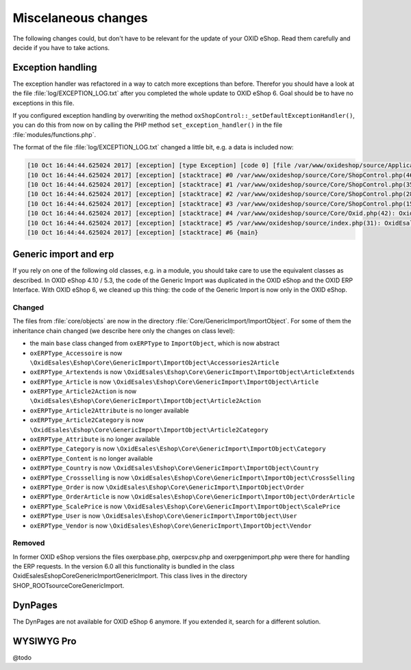 Miscelaneous changes
====================

The following changes could, but don't have to be relevant for the update of your OXID eShop. Read them carefully and
decide if you have to take actions.

Exception handling
------------------

The exception handler was refactored in a way to catch more exceptions than before. Therefor you should have a look
at the file :file:`log/EXCEPTION_LOG.txt` after you completed the whole update to OXID eShop 6. Goal should be to
have no exceptions in this file.

If you configured exception handling by overwriting the method ``oxShopControl::_setDefaultExceptionHandler()``, you
can do this from now on by calling the PHP method ``set_exception_handler()`` in the file :file:`modules/functions.php`.

The format of the file :file:`log/EXCEPTION_LOG.txt` changed a little bit, e.g. a data is included now:

.. code::

    [10 Oct 16:44:44.625024 2017] [exception] [type Exception] [code 0] [file /var/www/oxideshop/source/Application/Controller/StartController.php] [line 128] [message Argument not valid]
    [10 Oct 16:44:44.625024 2017] [exception] [stacktrace] #0 /var/www/oxideshop/source/Core/ShopControl.php(466): OxidEsales\EshopCommunity\Application\Controller\StartController->render()
    [10 Oct 16:44:44.625024 2017] [exception] [stacktrace] #1 /var/www/oxideshop/source/Core/ShopControl.php(357): OxidEsales\EshopCommunity\Core\ShopControl->_render(Object(OxidEsales\Eshop\Application\Controller\StartController))
    [10 Oct 16:44:44.625024 2017] [exception] [stacktrace] #2 /var/www/oxideshop/source/Core/ShopControl.php(289): OxidEsales\EshopCommunity\Core\ShopControl->formOutput(Object(OxidEsales\Eshop\Application\Controller\StartController))
    [10 Oct 16:44:44.625024 2017] [exception] [stacktrace] #3 /var/www/oxideshop/source/Core/ShopControl.php(150): OxidEsales\EshopCommunity\Core\ShopControl->_process('OxidEsales\\Esho...', NULL, NULL, NULL)
    [10 Oct 16:44:44.625024 2017] [exception] [stacktrace] #4 /var/www/oxideshop/source/Core/Oxid.php(42): OxidEsales\EshopCommunity\Core\ShopControl->start()
    [10 Oct 16:44:44.625024 2017] [exception] [stacktrace] #5 /var/www/oxideshop/source/index.php(31): OxidEsales\EshopCommunity\Core\Oxid::run()
    [10 Oct 16:44:44.625024 2017] [exception] [stacktrace] #6 {main}


Generic import and erp
----------------------

If you rely on one of the following old classes, e.g. in a module, you should take care to use the equivalent classes
as described. In OXID eShop 4.10 / 5.3, the code of the Generic Import was duplicated in the OXID eShop and the OXID ERP Interface.
With OXID eShop 6, we cleaned up this thing: the code of the Generic Import is now only in the OXID eShop.

Changed
^^^^^^^

The files from :file:`core/objects` are now in the directory :file:`Core/GenericImport/ImportObject`. For some of them
the inheritance chain changed (we describe here only the changes on class level):

- the main ``base`` class changed from ``oxERPType`` to ``ImportObject``, which is now abstract
- ``oxERPType_Accessoire`` is now ``\OxidEsales\Eshop\Core\GenericImport\ImportObject\Accessories2Article``
- ``oxERPType_Artextends`` is now ``\OxidEsales\Eshop\Core\GenericImport\ImportObject\ArticleExtends``
- ``oxERPType_Article`` is now ``\OxidEsales\Eshop\Core\GenericImport\ImportObject\Article``
- ``oxERPType_Article2Action`` is now ``\OxidEsales\Eshop\Core\GenericImport\ImportObject\Article2Action``
- ``oxERPType_Article2Attribute`` is no longer available
- ``oxERPType_Article2Category`` is now ``\OxidEsales\Eshop\Core\GenericImport\ImportObject\Article2Category``
- ``oxERPType_Attribute`` is no longer available
- ``oxERPType_Category`` is now ``\OxidEsales\Eshop\Core\GenericImport\ImportObject\Category``
- ``oxERPType_Content`` is no longer available
- ``oxERPType_Country`` is now ``\OxidEsales\Eshop\Core\GenericImport\ImportObject\Country``
- ``oxERPType_Crossselling`` is now ``\OxidEsales\Eshop\Core\GenericImport\ImportObject\CrossSelling``
- ``oxERPType_Order`` is now ``\OxidEsales\Eshop\Core\GenericImport\ImportObject\Order``
- ``oxERPType_OrderArticle`` is now ``\OxidEsales\Eshop\Core\GenericImport\ImportObject\OrderArticle``
- ``oxERPType_ScalePrice`` is now ``\OxidEsales\Eshop\Core\GenericImport\ImportObject\ScalePrice``
- ``oxERPType_User`` is now ``\OxidEsales\Eshop\Core\GenericImport\ImportObject\User``
- ``oxERPType_Vendor`` is now ``\OxidEsales\Eshop\Core\GenericImport\ImportObject\Vendor``

Removed
^^^^^^^

In former OXID eShop versions the files oxerpbase.php, oxerpcsv.php and oxerpgenimport.php were there for handling the ERP
requests. In the version 6.0 all this functionality is bundled in the class \OxidEsales\Eshop\Core\GenericImport\GenericImport.
This class lives in the directory SHOP_ROOT\source\Core\GenericImport.


DynPages
--------

The DynPages are not available for OXID eShop 6 anymore. If you extended it, search for a different
solution.

.. _update_eshop_from_53_to_6_misc:

WYSIWYG Pro
-----------

@todo